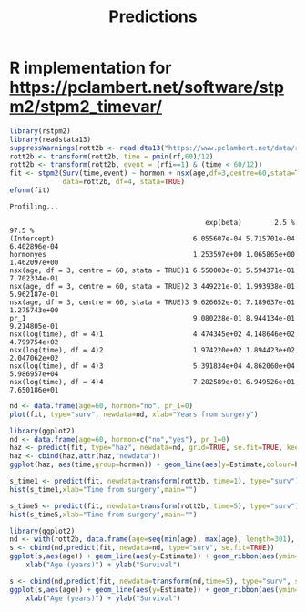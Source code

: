 #+title: Predictions
#+options: toc:nil footer:nil

* R implementation for [[https://pclambert.net/software/stpm2/stpm2_timevar/]]

#+BEGIN_SRC R :session *R* :results none :exports none
setwd("/home/marcle/src/R/rstpm2/inst/tutorial/")
#+end_src

#+BEGIN_SRC R :session *R* :exports both :results output
  library(rstpm2)
  library(readstata13)
  suppressWarnings(rott2b <- read.dta13("https://www.pclambert.net/data/rott2b.dta"))
  rott2b <- transform(rott2b, time = pmin(rf,60)/12)
  rott2b <- transform(rott2b, event = (rfi==1) & (time < 60/12))
  fit <- stpm2(Surv(time,event) ~ hormon + nsx(age,df=3,centre=60,stata=TRUE) + pr_1, 
               data=rott2b, df=4, stata=TRUE)
  eform(fit)
#+end_src

#+RESULTS:
#+begin_example
Profiling...

                                                exp(beta)        2.5 %       97.5 %
(Intercept)                                  6.055607e-04 5.715701e-04 6.402896e-04
hormonyes                                    1.253597e+00 1.065865e+00 1.462097e+00
nsx(age, df = 3, centre = 60, stata = TRUE)1 6.550003e-01 5.594371e-01 7.702334e-01
nsx(age, df = 3, centre = 60, stata = TRUE)2 3.449221e-01 1.993938e-01 5.962187e-01
nsx(age, df = 3, centre = 60, stata = TRUE)3 9.626652e-01 7.189637e-01 1.275743e+00
pr_1                                         9.080228e-01 8.944134e-01 9.214805e-01
nsx(log(time), df = 4)1                      4.474345e+02 4.148646e+02 4.799754e+02
nsx(log(time), df = 4)2                      1.974220e+02 1.894423e+02 2.047062e+02
nsx(log(time), df = 4)3                      5.391834e+04 4.862060e+04 5.986957e+04
nsx(log(time), df = 4)4                      7.282589e+01 6.949526e+01 7.650186e+01
#+end_example

#+BEGIN_SRC R :session *R* :exports both :results graphics :file surv_1.png
nd <- data.frame(age=60, hormon="no", pr_1=0)
plot(fit, type="surv", newdata=nd, xlab="Years from surgery")
#+end_src

#+RESULTS:
[[file:surv_1.png]]

#+BEGIN_SRC R :session *R* :exports both :results graphics :file haz_1.png
  library(ggplot2)
  nd <- data.frame(age=60, hormon=c("no","yes"), pr_1=0)
  haz <- predict(fit, type="haz", newdata=nd, grid=TRUE, se.fit=TRUE, keep=TRUE)
  haz <- cbind(haz,attr(haz,"newdata"))
  ggplot(haz, aes(time,group=hormon)) + geom_line(aes(y=Estimate,colour=hormon)) + geom_ribbon(aes(ymin=lower,ymax=upper), alpha=0.2) + xlab("Time since surgery (years)") + ylab("Hazard")
#+end_src

#+RESULTS:
[[file:haz_1.png]]

#+BEGIN_SRC R :session *R* :exports both :results output graphics :file histo_1.png
s_time1 <- predict(fit, newdata=transform(rott2b, time=1), type="surv")
hist(s_time1,xlab="Time from surgery",main="")
#+END_SRC

#+RESULTS:
[[file:histo_1.png]]

#+BEGIN_SRC R :session *R* :exports both :results graphics :file histo_2.png
s_time5 <- predict(fit, newdata=transform(rott2b, time=5), type="surv")
hist(s_time5,xlab="Time from surgery",main="")
#+END_SRC

#+RESULTS:
[[file:histo_1.png]]

#+BEGIN_SRC R :session *R* :exports both :results graphics :file surv_1_age.png
  library(ggplot2)
  nd <- with(rott2b, data.frame(age=seq(min(age), max(age), length=301), hormon="no", pr_1=3.43, time=1))
  s <- cbind(nd,predict(fit, newdata=nd, type="surv", se.fit=TRUE))
  ggplot(s,aes(age)) + geom_line(aes(y=Estimate)) + geom_ribbon(aes(ymin=lower,ymax=upper),alpha=0.2) +
      xlab("Age (years)") + ylab("Survival")
#+end_src

#+RESULTS:
[[file:surv_1_age.png]]



#+BEGIN_SRC R :session *R* :exports both :results graphics :file surv_5_age.png
  s <- cbind(nd,predict(fit, newdata=transform(nd,time=5), type="surv", se.fit=TRUE))
  ggplot(s,aes(age)) + geom_line(aes(y=Estimate)) + geom_ribbon(aes(ymin=lower,ymax=upper),alpha=0.2) +
      xlab("Age (years)") + ylab("Survival")
#+end_src

#+RESULTS:
[[file:surv_5_age.png]]

